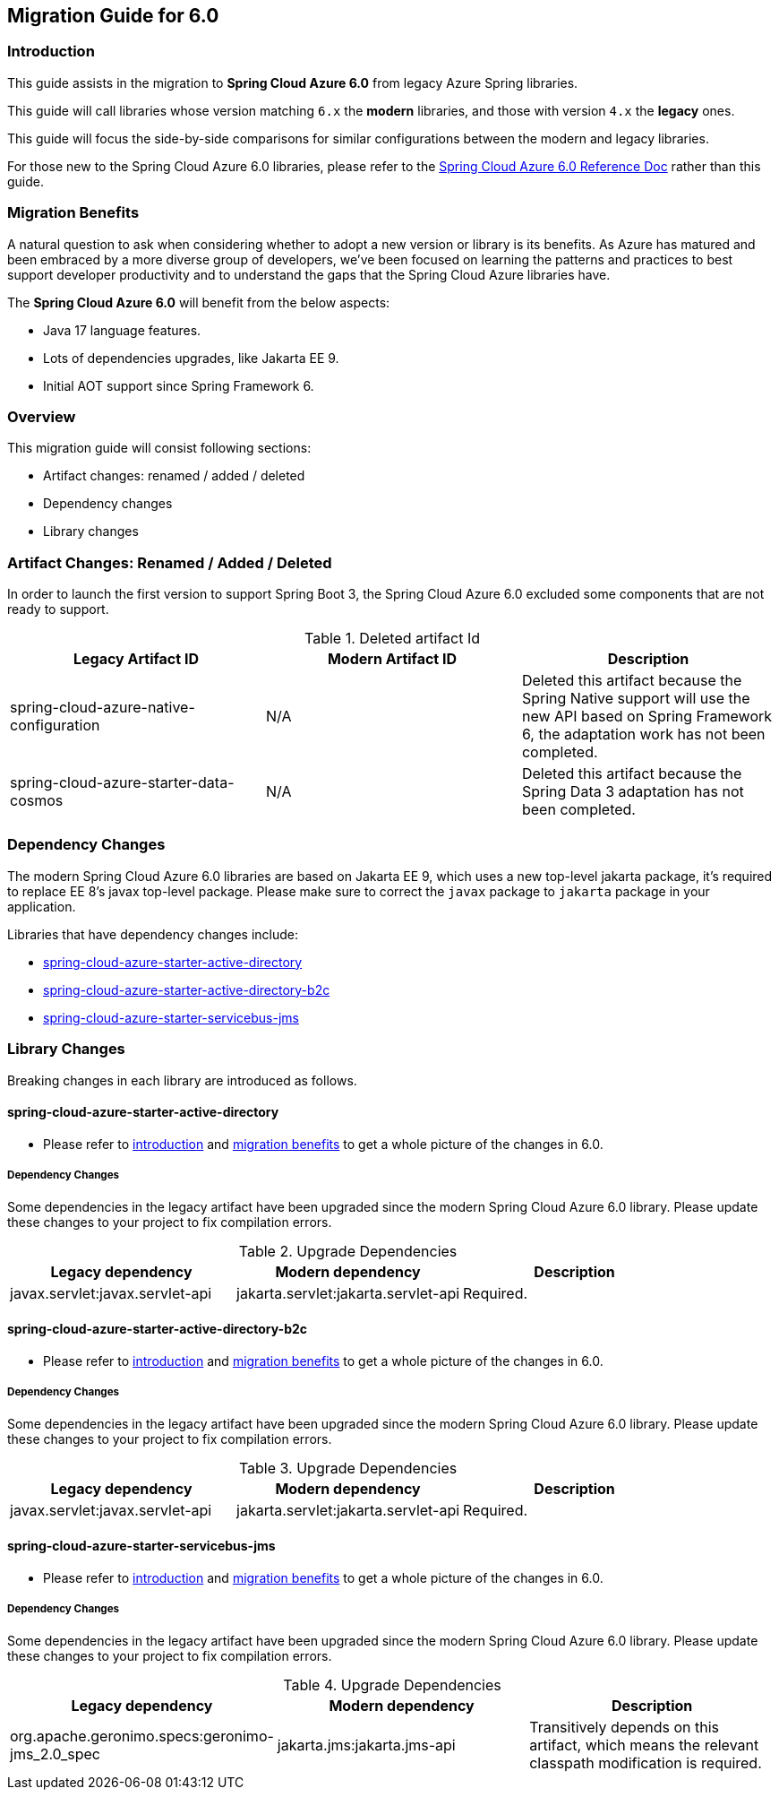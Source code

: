 
[#migration-guide-for-6-0]
== Migration Guide for 6.0

[#migration-guide-introduction]
=== Introduction

This guide assists in the migration to *Spring Cloud Azure 6.0* from legacy Azure Spring libraries.

This guide will call libraries whose version matching `6.x` the *modern* libraries,
and those with version `4.x` the *legacy* ones.

This guide will focus the side-by-side comparisons for similar configurations between the modern and legacy libraries.

For those new to the Spring Cloud Azure 6.0 libraries, please refer to the link:index.html[Spring Cloud Azure 6.0 Reference Doc] rather than this guide.

[#migration-guide-benefits]
=== Migration Benefits

A natural question to ask when considering whether to adopt a new version or library is its benefits. As Azure has
matured and been embraced by a more diverse group of developers, we've been focused on learning the patterns and
practices to best support developer productivity and to understand the gaps that the Spring Cloud Azure libraries have.

The *Spring Cloud Azure 6.0* will benefit from the below aspects:

* Java 17 language features.
* Lots of dependencies upgrades, like Jakarta EE 9.
* Initial AOT support since Spring Framework 6.

=== Overview

This migration guide will consist following sections:

* Artifact changes: renamed / added / deleted
* Dependency changes
* Library changes

=== Artifact Changes: Renamed / Added / Deleted

In order to launch the first version to support Spring Boot 3, the Spring Cloud Azure 6.0 excluded some components that are not ready to support.

.Deleted artifact Id
[cols="<,<,<", options="header"]
|===
|Legacy Artifact ID |Modern Artifact ID |Description
|spring-cloud-azure-native-configuration |N/A |Deleted this artifact because the Spring Native support will use the new API based on Spring Framework 6, the adaptation work has not been completed.
|spring-cloud-azure-starter-data-cosmos |N/A |Deleted this artifact because the Spring Data 3 adaptation has not been completed.
|===

=== Dependency Changes

The modern Spring Cloud Azure 6.0 libraries are based on Jakarta EE 9, which uses a new top-level jakarta package, it's required to replace EE 8’s javax top-level package.
Please make sure to correct the `javax` package to `jakarta` package in your application.

Libraries that have dependency changes include:

- <<dependency-spring-cloud-azure-starter-active-directory, spring-cloud-azure-starter-active-directory>>
- <<dependency-spring-cloud-azure-starter-active-directory-b2c, spring-cloud-azure-starter-active-directory-b2c>>
- <<dependency-spring-cloud-azure-starter-servicebus-jms, spring-cloud-azure-starter-servicebus-jms>>

=== Library Changes

Breaking changes in each library are introduced as follows.

==== spring-cloud-azure-starter-active-directory

* Please refer to <<migration-guide-introduction, introduction>> and <<migration-guide-benefits, migration benefits>> to get a whole picture of the changes in 6.0.

[#dependency-spring-cloud-azure-starter-active-directory]
===== Dependency Changes

Some dependencies in the legacy artifact have been upgraded since the modern Spring Cloud Azure 6.0 library. Please update these changes to your project to fix compilation errors.

.Upgrade Dependencies
[cols="<,<,<", options="header"]
|===
|Legacy dependency |Modern dependency |Description
|javax.servlet:javax.servlet-api
|jakarta.servlet:jakarta.servlet-api
|Required.
|===

==== spring-cloud-azure-starter-active-directory-b2c

* Please refer to <<migration-guide-introduction, introduction>> and <<migration-guide-benefits, migration benefits>> to get a whole picture of the changes in 6.0.

[#dependency-spring-cloud-azure-starter-active-directory-b2c]
===== Dependency Changes

Some dependencies in the legacy artifact have been upgraded since the modern Spring Cloud Azure 6.0 library.
Please update these changes to your project to fix compilation errors.

.Upgrade Dependencies
[cols="<,<,<", options="header"]
|===
|Legacy dependency |Modern dependency |Description
|javax.servlet:javax.servlet-api
|jakarta.servlet:jakarta.servlet-api
|Required.
|===

==== spring-cloud-azure-starter-servicebus-jms

* Please refer to <<migration-guide-introduction, introduction>> and <<migration-guide-benefits, migration benefits>> to get a whole picture of the changes in 6.0.

[#dependency-spring-cloud-azure-starter-servicebus-jms]
===== Dependency Changes

Some dependencies in the legacy artifact have been upgraded since the modern Spring Cloud Azure 6.0 library.
Please update these changes to your project to fix compilation errors.

.Upgrade Dependencies
[cols="<,<,<", options="header"]
|===
|Legacy dependency |Modern dependency |Description
|org.apache.geronimo.specs:geronimo-jms_2.0_spec
|jakarta.jms:jakarta.jms-api
|Transitively depends on this artifact, which means the relevant classpath modification is required.

|===

